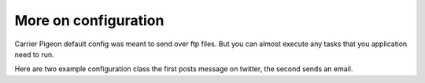 More on configuration
=====================


Carrier Pigeon default config was meant to send over ftp files. But you can almost
execute any tasks that you application need to run.

Here are two example configuration class the first posts message on twitter, the
second sends an email.

